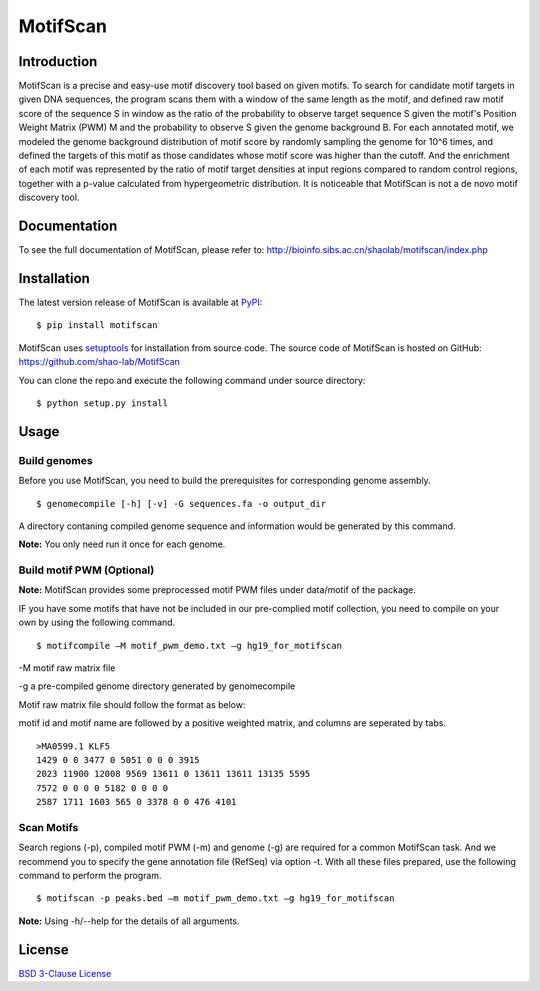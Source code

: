 MotifScan
=========

|pypi| |license|

.. |pypi| image:: https://img.shields.io/pypi/v/motifscan.svg
   :target: https://pypi.python.org/pypi/motifscan

.. |license| image:: https://img.shields.io/pypi/l/MAnorm.svg
   :target: https://github.com/shao-lab/MAnorm/blob/master/LICENSE

Introduction
------------

MotifScan is a precise and easy-use motif discovery tool based on given motifs. To search for candidate motif targets
in given DNA sequences, the program scans them with a window of the same length as the motif, and defined raw motif
score of the sequence S in window as the ratio of the probability to observe target sequence S given the motif's
Position Weight Matrix (PWM) M and the probability to observe S given the genome background B. For each annotated motif,
we modeled the genome background distribution of motif score by randomly sampling the genome for 10^6 times, and defined
the targets of this motif as those candidates whose motif score was higher than the cutoff. And the enrichment of each
motif was represented by the ratio of motif target densities at input regions compared to random control regions,
together with a p-value calculated from hypergeometric distribution. It is noticeable that MotifScan is not a
de novo motif discovery tool.

Documentation
-------------

To see the full documentation of MotifScan, please refer to: http://bioinfo.sibs.ac.cn/shaolab/motifscan/index.php

Installation
------------

The latest version release of MotifScan is available at
`PyPI <https://pypi.python.org/pypi/motifscan>`__:

::

    $ pip install motifscan

MotifScan uses `setuptools <https://setuptools.readthedocs.io/en/latest/>`__ for installation from source code.
The source code of MotifScan is hosted on GitHub: https://github.com/shao-lab/MotifScan

You can clone the repo and execute the following command under source directory:

::

    $ python setup.py install

Usage
-----

Build genomes
^^^^^^^^^^^^^

Before you use MotifScan, you need to build the prerequisites for  corresponding genome assembly.

::

    $ genomecompile [-h] [-v] -G sequences.fa -o output_dir

A directory contaning compiled genome sequence and information would be generated by this command.

**Note:** You only need run it once for each genome.

Build motif PWM (Optional)
^^^^^^^^^^^^^^^^^^^^^^^^^^

**Note:** MotifScan provides some preprocessed motif PWM files under data/motif of the package.

IF you have some motifs that have not be included in our pre-complied motif collection, you need to compile on your own by using the following command.

::

    $ motifcompile –M motif_pwm_demo.txt –g hg19_for_motifscan

-M motif raw matrix file

-g a pre-compiled genome directory generated by genomecompile

Motif raw matrix file should follow the format as below:

motif id and motif name are followed by a positive weighted matrix, and columns are seperated by tabs.
::
    >MA0599.1 KLF5
    1429 0 0 3477 0 5051 0 0 0 3915
    2023 11900 12008 9569 13611 0 13611 13611 13135 5595
    7572 0 0 0 0 5182 0 0 0 0
    2587 1711 1603 565 0 3378 0 0 476 4101

Scan Motifs
^^^^^^^^^^^

Search regions (-p), compiled motif PWM (-m) and genome (-g) are required for a common MotifScan task.
And we recommend you to specify the gene annotation file (RefSeq) via option -t. With all these files prepared, use the following command to perform the program.

::

    $ motifscan -p peaks.bed –m motif_pwm_demo.txt –g hg19_for_motifscan

**Note:** Using -h/--help for the details of all arguments.


License
-------

`BSD 3-Clause
License <https://github.com/shao-lab/MotifScan/blob/master/LICENSE>`__


